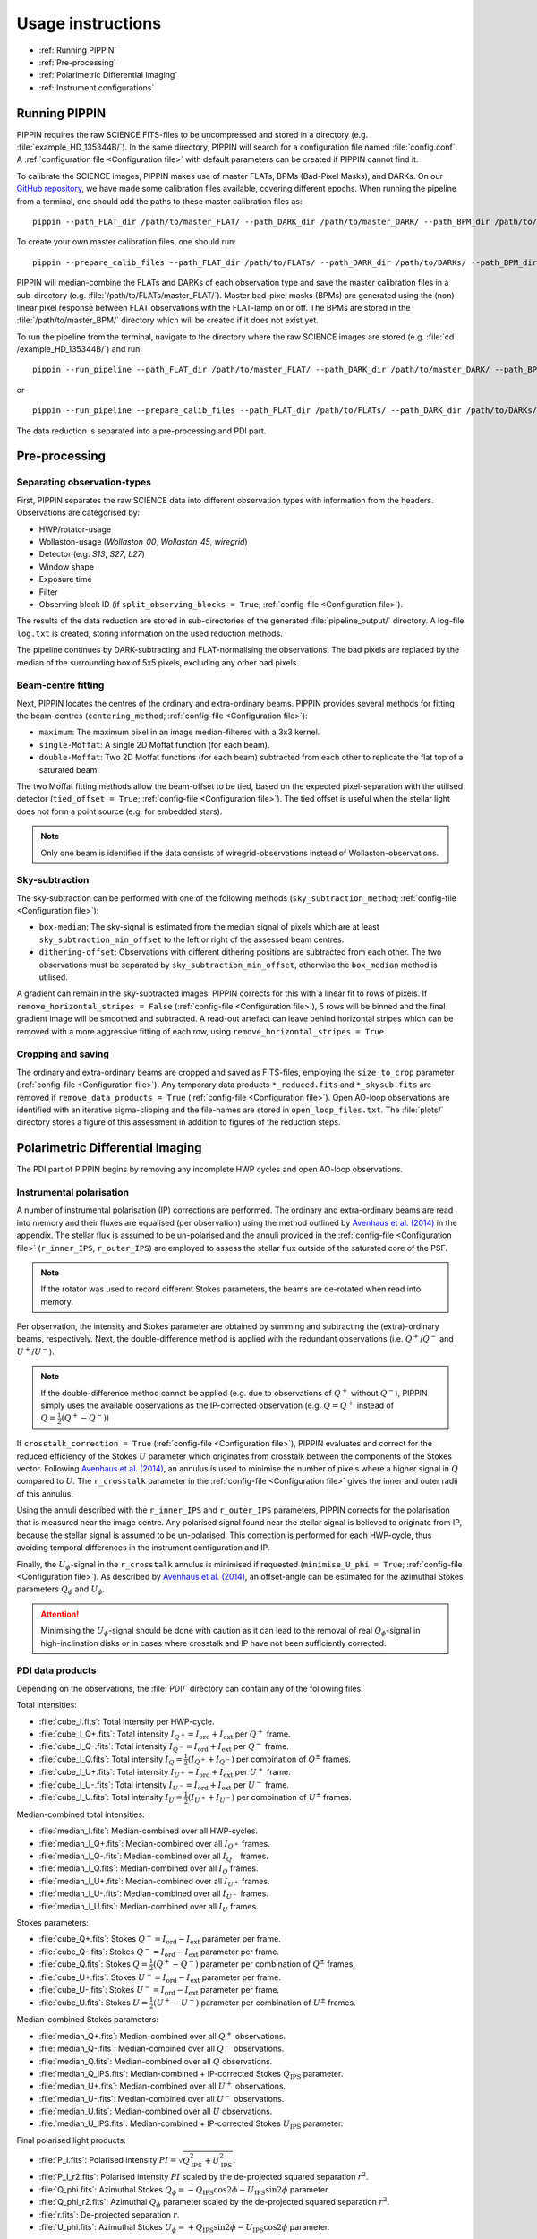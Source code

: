 
Usage instructions
==================

- :ref:`Running PIPPIN`
- :ref:`Pre-processing`
- :ref:`Polarimetric Differential Imaging`
- :ref:`Instrument configurations`

Running PIPPIN
--------------
PIPPIN requires the raw SCIENCE FITS-files to be uncompressed and stored in a directory (e.g. :file:`example_HD_135344B/`). In the same directory, PIPPIN will search for a configuration file named :file:`config.conf`. A :ref:`configuration file <Configuration file>` with default parameters can be created if PIPPIN cannot find it.

To calibrate the SCIENCE images, PIPPIN makes use of master FLATs, BPMs (Bad-Pixel Masks), and DARKs. On our `GitHub repository <https://github.com/samderegt/PIPPIN-NACO/tree/master/pippin/data>`_, we have made some calibration files available, covering different epochs. When running the pipeline from a terminal, one should add the paths to these master calibration files as:
::

   pippin --path_FLAT_dir /path/to/master_FLAT/ --path_DARK_dir /path/to/master_DARK/ --path_BPM_dir /path/to/master_BPM/

To create your own master calibration files, one should run:
::

   pippin --prepare_calib_files --path_FLAT_dir /path/to/FLATs/ --path_DARK_dir /path/to/DARKs/ --path_BPM_dir /path/to/master_BPM/

PIPPIN will median-combine the FLATs and DARKs of each observation type and save the master calibration files in a sub-directory (e.g. :file:`/path/to/FLATs/master_FLAT/`). Master bad-pixel masks (BPMs) are generated using the (non)-linear pixel response between FLAT observations with the FLAT-lamp on or off. The BPMs are stored in the :file:`/path/to/master_BPM/` directory which will be created if it does not exist yet.

To run the pipeline from the terminal, navigate to the directory where the raw SCIENCE images are stored (e.g. :file:`cd /example_HD_135344B/`) and run:
::

   pippin --run_pipeline --path_FLAT_dir /path/to/master_FLAT/ --path_DARK_dir /path/to/master_DARK/ --path_BPM_dir /path/to/master_BPM/

or

::

   pippin --run_pipeline --prepare_calib_files --path_FLAT_dir /path/to/FLATs/ --path_DARK_dir /path/to/DARKs/ --path_BPM_dir /path/to/master_BPM/

The data reduction is separated into a pre-processing and PDI part.

Pre-processing
--------------

Separating observation-types
^^^^^^^^^^^^^^^^^^^^^^^^^^^^
First, PIPPIN separates the raw SCIENCE data into different observation types with information from the headers. Observations are categorised by:

- HWP/rotator-usage
- Wollaston-usage (`Wollaston_00`, `Wollaston_45`, `wiregrid`)
- Detector (e.g. `S13`, `S27`, `L27`)
- Window shape
- Exposure time
- Filter
- Observing block ID (if ``split_observing_blocks = True``; :ref:`config-file <Configuration file>`).

The results of the data reduction are stored in sub-directories of the generated :file:`pipeline_output/` directory. A log-file ``log.txt`` is created, storing information on the used reduction methods.

The pipeline continues by DARK-subtracting and FLAT-normalising the observations. The bad pixels are replaced by the median of the surrounding box of 5x5 pixels, excluding any other bad pixels.

Beam-centre fitting
^^^^^^^^^^^^^^^^^^^
Next, PIPPIN locates the centres of the ordinary and extra-ordinary beams. PIPPIN provides several methods for fitting the beam-centres (``centering_method``; :ref:`config-file <Configuration file>`):

- ``maximum``: The maximum pixel in an image median-filtered with a 3x3 kernel.
- ``single-Moffat``: A single 2D Moffat function (for each beam).
- ``double-Moffat``: Two 2D Moffat functions (for each beam) subtracted from each other to replicate the flat top of a saturated beam.

The two Moffat fitting methods allow the beam-offset to be tied, based on the expected pixel-separation with the utilised detector (``tied_offset = True``; :ref:`config-file <Configuration file>`). The tied offset is useful when the stellar light does not form a point source (e.g. for embedded stars).

.. note::
   Only one beam is identified if the data consists of wiregrid-observations instead of Wollaston-observations.

Sky-subtraction
^^^^^^^^^^^^^^^
The sky-subtraction can be performed with one of the following methods (``sky_subtraction_method``; :ref:`config-file <Configuration file>`):

- ``box-median``: The sky-signal is estimated from the median signal of pixels which are at least ``sky_subtraction_min_offset`` to the left or right of the assessed beam centres.
- ``dithering-offset``: Observations with different dithering positions are subtracted from each other. The two observations must be separated by ``sky_subtraction_min_offset``, otherwise the ``box_median`` method is utilised.

A gradient can remain in the sky-subtracted images. PIPPIN corrects for this with a linear fit to rows of pixels. If ``remove_horizontal_stripes = False`` (:ref:`config-file <Configuration file>`), 5 rows will be binned and the final gradient image will be smoothed and subtracted. A read-out artefact can leave behind horizontal stripes which can be removed with a more aggressive fitting of each row, using ``remove_horizontal_stripes = True``.

Cropping and saving
^^^^^^^^^^^^^^^^^^^
The ordinary and extra-ordinary beams are cropped and saved as FITS-files, employing the ``size_to_crop`` parameter (:ref:`config-file <Configuration file>`). Any temporary data products ``*_reduced.fits`` and ``*_skysub.fits`` are removed if ``remove_data_products = True`` (:ref:`config-file <Configuration file>`). Open AO-loop observations are identified with an iterative sigma-clipping and the file-names are stored in ``open_loop_files.txt``. The :file:`plots/` directory stores a figure of this assessment in addition to figures of the reduction steps.


Polarimetric Differential Imaging
---------------------------------
The PDI part of PIPPIN begins by removing any incomplete HWP cycles and open AO-loop observations.

Instrumental polarisation
^^^^^^^^^^^^^^^^^^^^^^^^^
A number of instrumental polarisation (IP) corrections are performed. The ordinary and extra-ordinary beams are read into memory and their fluxes are equalised (per observation) using the method outlined by `Avenhaus et al. (2014) <https://ui.adsabs.harvard.edu/abs/2014ApJ...781...87A/abstract>`_ in the appendix. The stellar flux is assumed to be un-polarised and the annuli provided in the :ref:`config-file <Configuration file>` (``r_inner_IPS``, ``r_outer_IPS``) are employed to assess the stellar flux outside of the saturated core of the PSF.

.. note::
   If the rotator was used to record different Stokes parameters, the beams are de-rotated when read into memory.

Per observation, the intensity and Stokes parameter are obtained by summing and subtracting the (extra)-ordinary beams, respectively. Next, the double-difference method is applied with the redundant observations (i.e. :math:`Q^+`/:math:`Q^-` and :math:`U^+`/:math:`U^-`).

.. note::
   If the double-difference method cannot be applied (e.g. due to observations of :math:`Q^+` without :math:`Q^-`), PIPPIN simply uses the available observations as the IP-corrected observation (e.g. :math:`Q=Q^+` instead of :math:`Q=\frac{1}{2}(Q^+-Q^-)`)

If ``crosstalk_correction = True`` (:ref:`config-file <Configuration file>`), PIPPIN evaluates and correct for the reduced efficiency of the Stokes :math:`U` parameter which originates from crosstalk between the components of the Stokes vector. Following `Avenhaus et al. (2014) <https://ui.adsabs.harvard.edu/abs/2014ApJ...781...87A/abstract>`_, an annulus is used to minimise the number of pixels where a higher signal in :math:`Q` compared to :math:`U`. The ``r_crosstalk`` parameter in the :ref:`config-file <Configuration file>` gives the inner and outer radii of this annulus.

Using the annuli described with the ``r_inner_IPS`` and ``r_outer_IPS`` parameters, PIPPIN corrects for the polarisation that is measured near the image centre. Any polarised signal found near the stellar signal is believed to originate from IP, because the stellar signal is assumed to be un-polarised. This correction is performed for each HWP-cycle, thus avoiding temporal differences in the instrument configuration and IP.

Finally, the :math:`U_\phi`-signal in the ``r_crosstalk`` annulus is minimised if requested (``minimise_U_phi = True``; :ref:`config-file <Configuration file>`). As described by `Avenhaus et al. (2014) <https://ui.adsabs.harvard.edu/abs/2014ApJ...781...87A/abstract>`_, an offset-angle can be estimated for the azimuthal Stokes parameters :math:`Q_\phi` and :math:`U_\phi`.

.. attention::
   Minimising the :math:`U_\phi`-signal should be done with caution as it can lead to the removal of real :math:`Q_\phi`-signal in high-inclination disks or in cases where crosstalk and IP have not been sufficiently corrected.

PDI data products
^^^^^^^^^^^^^^^^^
Depending on the observations, the :file:`PDI/` directory can contain any of the following files:

Total intensities:

- :file:`cube_I.fits`: Total intensity per HWP-cycle.
- :file:`cube_I_Q+.fits`: Total intensity :math:`I_{Q^+} = I_\mathrm{ord} + I_\mathrm{ext}` per :math:`Q^+` frame.
- :file:`cube_I_Q-.fits`: Total intensity :math:`I_{Q^-} = I_\mathrm{ord} + I_\mathrm{ext}` per :math:`Q^-` frame.
- :file:`cube_I_Q.fits`: Total intensity :math:`I_Q = \frac{1}{2}(I_{Q^+} + I_{Q^-})` per combination of :math:`Q^\pm` frames.
- :file:`cube_I_U+.fits`: Total intensity :math:`I_{U^+} = I_\mathrm{ord} + I_\mathrm{ext}` per :math:`U^+` frame.
- :file:`cube_I_U-.fits`: Total intensity :math:`I_{U^-} = I_\mathrm{ord} + I_\mathrm{ext}` per :math:`U^-` frame.
- :file:`cube_I_U.fits`: Total intensity :math:`I_U = \frac{1}{2}(I_{U^+} + I_{U^-})` per combination of :math:`U^\pm` frames.

Median-combined total intensities:

- :file:`median_I.fits`: Median-combined over all HWP-cycles.
- :file:`median_I_Q+.fits`: Median-combined over all :math:`I_{Q^+}` frames.
- :file:`median_I_Q-.fits`: Median-combined over all :math:`I_{Q^-}` frames.
- :file:`median_I_Q.fits`: Median-combined over all :math:`I_{Q}` frames.
- :file:`median_I_U+.fits`: Median-combined over all :math:`I_{U^+}` frames.
- :file:`median_I_U-.fits`: Median-combined over all :math:`I_{U^-}` frames.
- :file:`median_I_U.fits`: Median-combined over all :math:`I_{U}` frames.

Stokes parameters:

- :file:`cube_Q+.fits`: Stokes :math:`Q^+ = I_\mathrm{ord} - I_\mathrm{ext}` parameter per frame.
- :file:`cube_Q-.fits`: Stokes :math:`Q^- = I_\mathrm{ord} - I_\mathrm{ext}` parameter per frame.
- :file:`cube_Q.fits`: Stokes :math:`Q = \frac{1}{2}(Q^+ - Q^-)` parameter per combination of :math:`Q^\pm` frames.
- :file:`cube_U+.fits`: Stokes :math:`U^+ = I_\mathrm{ord} - I_\mathrm{ext}` parameter per frame.
- :file:`cube_U-.fits`: Stokes :math:`U^- = I_\mathrm{ord} - I_\mathrm{ext}` parameter per frame.
- :file:`cube_U.fits`: Stokes :math:`U = \frac{1}{2}(U^+ - U^-)` parameter per combination of :math:`U^\pm` frames.

Median-combined Stokes parameters:

- :file:`median_Q+.fits`: Median-combined over all :math:`Q^+` observations.
- :file:`median_Q-.fits`: Median-combined over all :math:`Q^-` observations.
- :file:`median_Q.fits`: Median-combined over all :math:`Q` observations.
- :file:`median_Q_IPS.fits`: Median-combined + IP-corrected Stokes :math:`Q_\mathrm{IPS}` parameter.
- :file:`median_U+.fits`: Median-combined over all :math:`U^+` observations.
- :file:`median_U-.fits`: Median-combined over all :math:`U^-` observations.
- :file:`median_U.fits`: Median-combined over all :math:`U` observations.
- :file:`median_U_IPS.fits`: Median-combined + IP-corrected Stokes :math:`U_\mathrm{IPS}` parameter.

Final polarised light products:

- :file:`P_I.fits`: Polarised intensity :math:`PI = \sqrt{Q_\mathrm{IPS}^2 + U_\text{IPS}^2}`.
- :file:`P_I_r2.fits`: Polarised intensity :math:`PI` scaled by the de-projected squared separation :math:`r^2`.
- :file:`Q_phi.fits`: Azimuthal Stokes :math:`Q_\phi = - Q_\mathrm{IPS} \cos 2\phi - U_\mathrm{IPS} \sin 2\phi` parameter.
- :file:`Q_phi_r2.fits`: Azimuthal :math:`Q_\phi` parameter scaled by the de-projected squared separation :math:`r^2`.
- :file:`r.fits`: De-projected separation :math:`r`.
- :file:`U_phi.fits`: Azimuthal Stokes :math:`U_\phi = + Q_\mathrm{IPS} \sin 2\phi - U_\mathrm{IPS} \cos 2\phi` parameter.


Instrument configurations
-------------------------
#   HWP usage, wiregrid/Wollaston
#   Extended data products
#   IP removal
